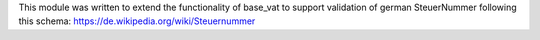 This module was written to extend the functionality of base_vat to support
validation of german SteuerNummer following this schema:
https://de.wikipedia.org/wiki/Steuernummer
